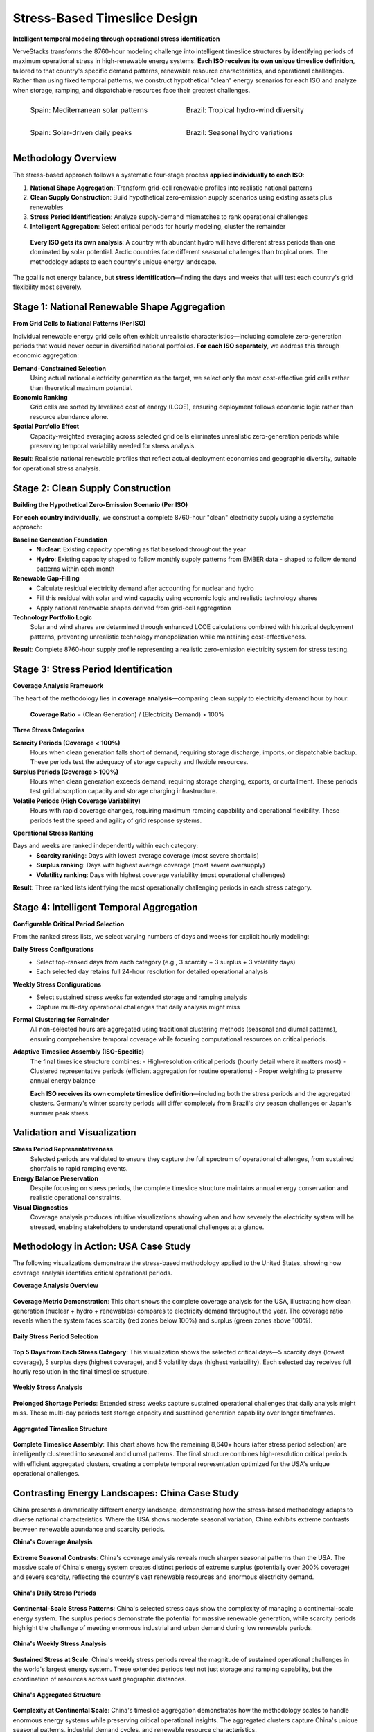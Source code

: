 =====================================
Stress-Based Timeslice Design
=====================================

**Intelligent temporal modeling through operational stress identification**

VerveStacks transforms the 8760-hour modeling challenge into intelligent timeslice structures by identifying periods of maximum operational stress in high-renewable energy systems. **Each ISO receives its own unique timeslice definition**, tailored to that country's specific demand patterns, renewable resource characteristics, and operational challenges. Rather than using fixed temporal patterns, we construct hypothetical "clean" energy scenarios for each ISO and analyze when storage, ramping, and dispatchable resources face their greatest challenges.

.. list-table::
   :class: borderless
   :widths: 50 50

   * - .. figure:: ../_static/images/case-studies/re_analysis_summary_ESP.svg
          :alt: Spain coverage analysis
          :width: 90%
          
          Spain: Mediterranean solar patterns

     - .. figure:: ../_static/images/case-studies/re_analysis_summary_BRA.svg
          :alt: Brazil coverage analysis  
          :width: 90%
          
          Brazil: Tropical hydro-wind diversity

   * - .. figure:: ../_static/images/case-studies/stress_periods_s5p5v5_d_ESP.svg
          :alt: Spain stress periods
          :width: 90%
          
          Spain: Solar-driven daily peaks

     - .. figure:: ../_static/images/case-studies/stress_periods_s5p5v5_d_BRA.svg
          :alt: Brazil stress periods
          :width: 90%
          
          Brazil: Seasonal hydro variations

Methodology Overview
====================

The stress-based approach follows a systematic four-stage process **applied individually to each ISO**:

1. **National Shape Aggregation**: Transform grid-cell renewable profiles into realistic national patterns
2. **Clean Supply Construction**: Build hypothetical zero-emission supply scenarios using existing assets plus renewables
3. **Stress Period Identification**: Analyze supply-demand mismatches to rank operational challenges
4. **Intelligent Aggregation**: Select critical periods for hourly modeling, cluster the remainder

.. epigraph::

   **Every ISO gets its own analysis**: A country with abundant hydro will have different stress periods than one dominated by solar potential. Arctic countries face different seasonal challenges than tropical ones. The methodology adapts to each country's unique energy landscape.

The goal is not energy balance, but **stress identification**—finding the days and weeks that will test each country's grid flexibility most severely.

Stage 1: National Renewable Shape Aggregation
==============================================

**From Grid Cells to National Patterns (Per ISO)**

Individual renewable energy grid cells often exhibit unrealistic characteristics—including complete zero-generation periods that would never occur in diversified national portfolios. **For each ISO separately**, we address this through economic aggregation:

**Demand-Constrained Selection**
   Using actual national electricity generation as the target, we select only the most cost-effective grid cells rather than theoretical maximum potential.

**Economic Ranking**
   Grid cells are sorted by levelized cost of energy (LCOE), ensuring deployment follows economic logic rather than resource abundance alone.

**Spatial Portfolio Effect**
   Capacity-weighted averaging across selected grid cells eliminates unrealistic zero-generation periods while preserving temporal variability needed for stress analysis.

**Result**: Realistic national renewable profiles that reflect actual deployment economics and geographic diversity, suitable for operational stress analysis.

Stage 2: Clean Supply Construction
===================================

**Building the Hypothetical Zero-Emission Scenario (Per ISO)**

**For each country individually**, we construct a complete 8760-hour "clean" electricity supply using a systematic approach:

**Baseline Generation Foundation**
   - **Nuclear**: Existing capacity operating as flat baseload throughout the year
   - **Hydro**: Existing capacity shaped to follow monthly supply patterns from EMBER data - shaped to follow demand patterns within each month

**Renewable Gap-Filling**
   - Calculate residual electricity demand after accounting for nuclear and hydro
   - Fill this residual with solar and wind capacity using economic logic and realistic technology shares
   - Apply national renewable shapes derived from grid-cell aggregation

**Technology Portfolio Logic**
   Solar and wind shares are determined through enhanced LCOE calculations combined with historical deployment patterns, preventing unrealistic technology monopolization while maintaining cost-effectiveness.

**Result**: Complete 8760-hour supply profile representing a realistic zero-emission electricity system for stress testing.

Stage 3: Stress Period Identification
======================================

**Coverage Analysis Framework**

The heart of the methodology lies in **coverage analysis**—comparing clean supply to electricity demand hour by hour:

.. epigraph::

   **Coverage Ratio** = (Clean Generation) / (Electricity Demand) × 100%

**Three Stress Categories**

**Scarcity Periods (Coverage < 100%)**
   Hours when clean generation falls short of demand, requiring storage discharge, imports, or dispatchable backup. These periods test the adequacy of storage capacity and flexible resources.

**Surplus Periods (Coverage > 100%)**
   Hours when clean generation exceeds demand, requiring storage charging, exports, or curtailment. These periods test grid absorption capacity and storage charging infrastructure.

**Volatile Periods (High Coverage Variability)**
   Hours with rapid coverage changes, requiring maximum ramping capability and operational flexibility. These periods test the speed and agility of grid response systems.

**Operational Stress Ranking**

Days and weeks are ranked independently within each category:
   - **Scarcity ranking**: Days with lowest average coverage (most severe shortfalls)
   - **Surplus ranking**: Days with highest average coverage (most severe oversupply)  
   - **Volatility ranking**: Days with highest coverage variability (most operational challenges)

**Result**: Three ranked lists identifying the most operationally challenging periods in each stress category.

Stage 4: Intelligent Temporal Aggregation
==========================================

**Configurable Critical Period Selection**

From the ranked stress lists, we select varying numbers of days and weeks for explicit hourly modeling:

**Daily Stress Configurations**
   - Select top-ranked days from each category (e.g., 3 scarcity + 3 surplus + 3 volatility days)
   - Each selected day retains full 24-hour resolution for detailed operational analysis

**Weekly Stress Configurations**  
   - Select sustained stress weeks for extended storage and ramping analysis
   - Capture multi-day operational challenges that daily analysis might miss

**Formal Clustering for Remainder**
   All non-selected hours are aggregated using traditional clustering methods (seasonal and diurnal patterns), ensuring comprehensive temporal coverage while focusing computational resources on critical periods.

**Adaptive Timeslice Assembly (ISO-Specific)**
   The final timeslice structure combines:
   - High-resolution critical periods (hourly detail where it matters most)
   - Clustered representative periods (efficient aggregation for routine operations)  
   - Proper weighting to preserve annual energy balance
   
   **Each ISO receives its own complete timeslice definition**—including both the stress periods and the aggregated clusters. Germany's winter scarcity periods will differ completely from Brazil's dry season challenges or Japan's summer peak stress.

Validation and Visualization
=============================

**Stress Period Representativeness**
   Selected periods are validated to ensure they capture the full spectrum of operational challenges, from sustained shortfalls to rapid ramping events.

**Energy Balance Preservation**
   Despite focusing on stress periods, the complete timeslice structure maintains annual energy conservation and realistic operational constraints.

**Visual Diagnostics**
   Coverage analysis produces intuitive visualizations showing when and how severely the electricity system will be stressed, enabling stakeholders to understand operational challenges at a glance.

Methodology in Action: USA Case Study
=====================================

The following visualizations demonstrate the stress-based methodology applied to the United States, showing how coverage analysis identifies critical operational periods.

**Coverage Analysis Overview**

.. figure:: ../_static/images/case-studies/re_analysis_summary_USA.svg
   :alt: USA renewable energy coverage analysis summary
   :align: center
   :width: 100%

   **Coverage Metric Demonstration**: This chart shows the complete coverage analysis for the USA, illustrating how clean generation (nuclear + hydro + renewables) compares to electricity demand throughout the year. The coverage ratio reveals when the system faces scarcity (red zones below 100%) and surplus (green zones above 100%).

**Daily Stress Period Selection**

.. figure:: ../_static/images/case-studies/stress_periods_s5p5v5_d_USA.svg
   :alt: USA top 5 stress periods from each category
   :align: center
   :width: 100%

   **Top 5 Days from Each Stress Category**: This visualization shows the selected critical days—5 scarcity days (lowest coverage), 5 surplus days (highest coverage), and 5 volatility days (highest variability). Each selected day receives full hourly resolution in the final timeslice structure.

**Weekly Stress Analysis**

.. figure:: ../_static/images/case-studies/stress_periods_s2_w_USA.svg
   :alt: USA prolonged shortage weeks
   :align: center
   :width: 100%

   **Prolonged Shortage Periods**: Extended stress weeks capture sustained operational challenges that daily analysis might miss. These multi-day periods test storage capacity and sustained generation capability over longer timeframes.

**Aggregated Timeslice Structure**

.. figure:: ../_static/images/case-studies/aggregation_justification_USA_s5p5v5_d.svg
   :alt: USA aggregated timeslice justification
   :align: center
   :width: 100%

   **Complete Timeslice Assembly**: This chart shows how the remaining 8,640+ hours (after stress period selection) are intelligently clustered into seasonal and diurnal patterns. The final structure combines high-resolution critical periods with efficient aggregated clusters, creating a complete temporal representation optimized for the USA's unique operational challenges.

Contrasting Energy Landscapes: China Case Study
===============================================

China presents a dramatically different energy landscape, demonstrating how the stress-based methodology adapts to diverse national characteristics. Where the USA shows moderate seasonal variation, China exhibits extreme contrasts between renewable abundance and scarcity periods.

**China's Coverage Analysis**

.. figure:: ../_static/images/case-studies/re_analysis_summary_CHN.svg
   :alt: China renewable energy coverage analysis summary
   :align: center
   :width: 100%

   **Extreme Seasonal Contrasts**: China's coverage analysis reveals much sharper seasonal patterns than the USA. The massive scale of China's energy system creates distinct periods of extreme surplus (potentially over 200% coverage) and severe scarcity, reflecting the country's vast renewable resources and enormous electricity demand.

**China's Daily Stress Periods**

.. figure:: ../_static/images/case-studies/stress_periods_s5p5v5_d_CHN.svg
   :alt: China top 5 stress periods from each category
   :align: center
   :width: 100%

   **Continental-Scale Stress Patterns**: China's selected stress days show the complexity of managing a continental-scale energy system. The surplus periods demonstrate the potential for massive renewable generation, while scarcity periods highlight the challenge of meeting enormous industrial and urban demand during low renewable periods.

**China's Weekly Stress Analysis**

.. figure:: ../_static/images/case-studies/stress_periods_s2_w_CHN.svg
   :alt: China prolonged shortage weeks
   :align: center
   :width: 100%

   **Sustained Stress at Scale**: China's weekly stress periods reveal the magnitude of sustained operational challenges in the world's largest energy system. These extended periods test not just storage and ramping capability, but the coordination of resources across vast geographic distances.

**China's Aggregated Structure**

.. figure:: ../_static/images/case-studies/aggregation_justification_CHN_s5p5v5_d.svg
   :alt: China aggregated timeslice justification
   :align: center
   :width: 100%

   **Complexity at Continental Scale**: China's timeslice aggregation demonstrates how the methodology scales to handle enormous energy systems while preserving critical operational insights. The aggregated clusters capture China's unique seasonal patterns, industrial demand cycles, and renewable resource characteristics.

Key Contrasts: USA vs China
============================

The comparison between USA and China stress periods illustrates the methodology's adaptability:

**Scale Differences**
   - **USA**: Moderate seasonal variation, balanced renewable mix, regional diversity
   - **China**: Extreme seasonal contrasts, massive scale effects, continental coordination challenges

**Stress Period Characteristics**
   - **USA**: Gradual transitions, moderate surplus/scarcity ranges
   - **China**: Sharp seasonal breaks, extreme surplus potential, severe scarcity periods

**Operational Implications**
   - **USA**: Focus on regional balancing, moderate storage requirements
   - **China**: Continental-scale coordination, massive storage and transmission needs

This demonstrates why **every ISO requires its own unique timeslice definition**—no universal template could capture both the USA's moderate seasonal patterns and China's extreme continental-scale energy dynamics.
